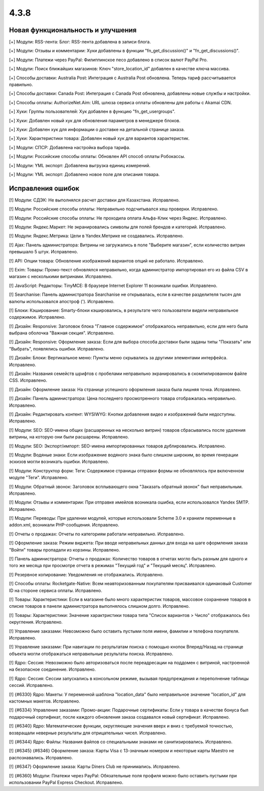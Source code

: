 *****
4.3.8
*****

==================================
Новая функциональность и улучшения
==================================

[+] Модули: RSS-лента: Блог: RSS-лента добавлена в записи блога.

[+] Модули: Отзывы и комментарии: Хуки добавлены в функции "fn_get_discussion()" и "fn_get_discussions()".

[+] Модули: Платежи через PayPal: Филиппинское песо добавлено в список валют PayPal Pro.

[+] Модули: Поиск ближайших магазинов: Ключ "store_location_id" добавлен в качестве ключа массива.

[+] Способы доставки: Australia Post: Интеграция с Australia Post обновлена. Теперь тариф рассчитывается правильно.

[+] Способы доставки: Canada Post: Интеграция с Canada Post обновлена, добавлены новые службы и настройки.

[+] Способы оплаты: AuthorizeNet.Aim: URL шлюза сервиса оплаты обновлены для работы с Akamai CDN.

[+] Хуки: Группы пользователей: Хук добавлен в функцию "fn_get_usergroups".

[+] Хуки: Добавлен новый хук для обновления параметров в менеджере блоков.

[+] Хуки: Добавлен хук для информации о доставке на детальной странице заказа.

[+] Хуки: Характеристики товара: Добавлен новый хук для вариантов характеристик.

[+] Модули: СПСР: Добавлена настройка выбора тарифа.

[+] Модули: Российские способы оплаты: Обновлен API способ оплаты Робокассы.

[+] Модули: YML экспорт: Добавлена выгрузка единиц измерений.

[+] Модули: YML экспорт: Добавлено новое поле для описания товара.

==================
Исправления ошибок
==================

[!] Модули: СДЭК: Не выполнялся расчет доставки для Казахстана. Исправлено.

[!] Модули: Российские способы оплаты: Неправильно подсчитывался хеш проверки. Исправлено.

[!] Модули: Российские способы оплаты: Не проходила оплата Альфа-Клик через Яндекс. Исправлено.

[!] Модули: Яндекс.Маркет: Не экранировались символы для полей брендов и категорий. Исправлено.

[!] Модули: Яндекс.Метрика: Цели в Yandex.Метрике не создавались. Исправлено.

[!] Ajax: Панель администратора: Витрины не загружались в поле "Выберите магазин", если количество витрин превышало 5 штук. Исправлено.

[!] API: Опции товара: Обновление изображений вариантов опций не работало. Исправлено.

[!] Exim: Товары: Промо-текст обновлялся неправильно, когда администратор импортировал его из файла CSV в магазин с несколькими витринами. Исправлено.

[!] JavaScript: Редакторы: TinyMCE: В браузере Internet Explorer 11 возникали ошибки. Исправлено.

[!] Searchanise: Панель администратора Searchanise не открывалась, если в качестве разделителя тысяч для валюты использовался апостроф ('). Исправлено.

[!] Блоки: Кэширование: Smarty-блоки кэшировались, в результате чего пользователи видели неправильное содержимое. Исправлено.

[!] Дизайн: Responsive: Заголовок блока "Главное содержимое" отображалось неправильно, если для него была выбрана оболочка "Важная секция". Исправлено.

[!] Дизайн: Responsive: Оформление заказа: Если для выбора способа доставки были заданы типы "Показать" или "Выбрать", появлялись ошибки. Исправлено.

[!] Дизайн: Блоки: Вертикальное меню: Пункты меню скрывались за другими элементами интерфейса. Исправлено.

[!] Дизайн: Названия семейств шрифтов с пробелами неправильно экранировались в скомпилированном файле CSS. Исправлено.

[!] Дизайн: Оформление заказа: На странице успешного оформления заказа была лишняя точка. Исправлено.

[!] Дизайн: Панель администратора: Цена последнего просмотренного товара отображалась неправильно. Исправлено.

[!] Дизайн: Редактировать контент: WYSIWYG: Кнопки добавления видео и изображений были недоступны. Исправлено.

[!] Модули: SEO: SEO-имена общих (расшаренных на несколько витрин) товаров сбрасывались после удаления витрины, на которую они были расшарены. Исправлено.

[!] Модули: SEO: Экспорт/импорт: SEO-имена импортированных товаров дублировались. Исправлено.

[!] Модули: Водяные знаки: Если изображение водяного знака было слишком широким, во время генерации эскизов могли возникать ошибки. Исправлено.

[!] Модули: Конструктор форм: Теги: Содержимое страницы отправки формы не обновлялось при включенном модуле "Теги". Исправлено.

[!] Модули: Обратный звонок: Заголовок всплывающего окна "Заказать обратный звонок" был неправильным. Исправлено.

[!] Модули: Отзывы и комментарии: При отправке имейлов возникала ошибка, если использовался Yandex SMTP. Исправлено.

[!] Модули: Переводы: При удалении модулей, которые использовали Scheme 3.0 и хранили переменные в addon.xml, возникали PHP-сообщения. Исправлено.

[!] Отчеты о продажах: Отчеты по категориям работали неправильно. Исправлено.

[!] Оформление заказа: Режим виджета: При вводе неправильных данных для входа на шаге оформления заказа "Войти" товары пропадали из корзины. Исправлено.

[!] Панель администратора: Отчеты о продажах: Количество товаров в отчетах могло быть разным для одного и того же месяца при просмотре отчета в режимах "Текущий год" и "Текущий месяц". Исправлено.

[!] Резервное копирование: Уведомления не отображались. Исправлено.

[!] Способы оплаты: Rocketgate-Native: Всем неавторизованным покупателям присваивался одинаковый Customer ID на стороне сервиса оплаты. Исправлено.

[!] Товары: Характеристики: Если в магазине было много характеристик товаров, массовое сохранение товаров в списке товаров в панели администратора выполнялось слишком долго. Исправлено.

[!] Товары: Характеристики: Значение характристики товара типа "Список вариантов > Число" отображалось без округления. Исправлено.

[!] Управление заказами: Невозможно было оставить пустыми поля имени, фамилии и телефона покупателя. Исправлено.

[!] Управление заказами: При навигации по результатам поиска с помощью кнопок Вперед/Назад на странице объекта могли отображаться неправильные результаты поиска. Исправлено.

[!] Ядро: Сессия: Невозможно было авторизоваться после переадресации на поддомен с витриной, настроенной на безопасное соединение. Исправлено.

[!] Ядро: Сессия: Сессии запускались в консольном режиме, вызывая предупреждения и переполнение таблицы сессий. Исправлено.

[!] {#6330} Ядро: Макеты: У переменной шаблона "location_data" было неправильное значение "location_id" для кастомных макетов. Исправлено.

[!] {#6334} Управление заказами: Промо-акции: Подарочные сертификаты: Если у товара в качестве бонуса был подарочный сертификат, после каждого обновления заказа создавался новый сертификат. Исправлено.

[!] {#6340} Ядро: Математические функции, округляющие значения вверх и вниз с требуемой точностью, возвращали неверные результаты для отрицательных чисел. Исправлено.

[!] {#6344} Ядро: Файлы: Названия файлов со специальными знаками не санитизировались. Исправлено.

[!] {#6345} {#6346} Оформление заказа: Карты Visa с 13-значным номером и некоторые карты Maestro не распознавались. Исправлено.

[!] {#6347} Оформление заказа: Карты Diners Club не принимались. Исправлено.

[!] {#6360} Модули: Платежи через PayPal: Обязательные поля профиля можно было оставить пустыми при использовании PayPal Express Checkout. Исправлено.
